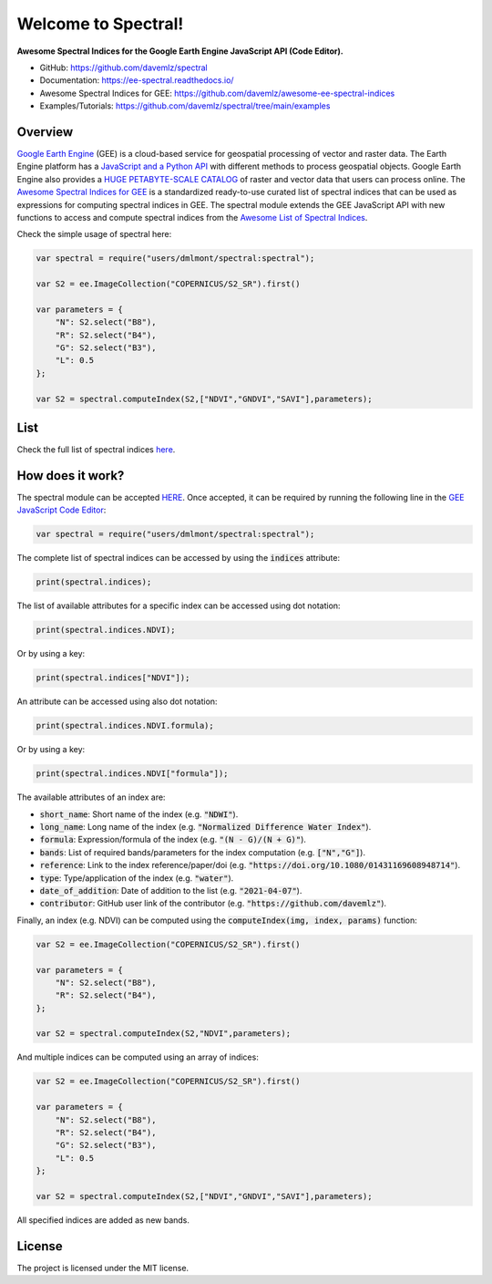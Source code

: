 Welcome to Spectral!
====================

.. image:: https://cdn.rawgit.com/sindresorhus/awesome/d7305f38d29fed78fa85652e3a63e154dd8e8829/media/badge.svg
        :target: https://github.com/sindresorhus/awesome

.. image:: https://img.shields.io/endpoint?url=https://gist.githubusercontent.com/davemlz/5e9f08fa6a45d9d486e29d9d85ad5c84/raw/spectral.json
        :target: https://github.com/davemlz/awesome-ee-spectral-indices/blob/main/output/spectral-indices-dict.json
        
.. image:: https://img.shields.io/badge/License-MIT-blue.svg
        :target: https://opensource.org/licenses/MIT

.. image:: https://readthedocs.org/projects/ee-spectral/badge/?version=latest
        :target: https://ee-spectral.readthedocs.io/en/latest/?badge=latest
        :alt: Documentation Status
    
.. image:: https://img.shields.io/badge/Donate-buy%20me%20a%20coffee-yellow.svg
        :target: https://www.buymeacoffee.com/davemlz
    
.. image:: https://img.shields.io/twitter/follow/dmlmont?style=social
        :target: https://twitter.com/dmlmont
    
.. image:: https://img.shields.io/github/stars/davemlz/spectral?style=social

**Awesome Spectral Indices for the Google Earth Engine JavaScript API (Code Editor).**

- GitHub: `https://github.com/davemlz/spectral <https://github.com/davemlz/spectral>`_
- Documentation: `https://ee-spectral.readthedocs.io/ <https://ee-spectral.readthedocs.io/>`_
- Awesome Spectral Indices for GEE: `https://github.com/davemlz/awesome-ee-spectral-indices <https://github.com/davemlz/awesome-ee-spectral-indices>`_
- Examples/Tutorials: `https://github.com/davemlz/spectral/tree/main/examples <https://github.com/davemlz/spectral/tree/main/examples>`_

Overview
-------------------

`Google Earth Engine <https://earthengine.google.com/>`_ (GEE) is a cloud-based service for geospatial processing of vector and raster data. The Earth Engine platform has a `JavaScript and a Python API <https://developers.google.com/earth-engine/guides>`_ with different methods to process geospatial objects. Google Earth Engine also provides a `HUGE PETABYTE-SCALE CATALOG <https://developers.google.com/earth-engine/datasets/>`_ of raster and vector data that users can process online. The `Awesome Spectral Indices for GEE <https://github.com/davemlz/awesome-ee-spectral-indices>`_ is a standardized ready-to-use curated list of spectral indices that can be used as expressions for computing spectral indices in GEE. The spectral module extends the GEE JavaScript API with new functions to access and compute spectral indices from the `Awesome List of Spectral Indices <https://github.com/davemlz/awesome-ee-spectral-indices>`_.

Check the simple usage of spectral here:

.. code-block:: javascript

   var spectral = require("users/dmlmont/spectral:spectral");

   var S2 = ee.ImageCollection("COPERNICUS/S2_SR").first()
   
   var parameters = {
       "N": S2.select("B8"),
       "R": S2.select("B4"),
       "G": S2.select("B3"),
       "L": 0.5
   };
   
   var S2 = spectral.computeIndex(S2,["NDVI","GNDVI","SAVI"],parameters);
   
List
-------

Check the full list of spectral indices `here <https://github.com/davemlz/awesome-ee-spectral-indices/blob/main/output/spectral-indices-table.csv>`_.

How does it work?
-----------------------

The spectral module can be accepted `HERE <https://code.earthengine.google.com/?accept_repo=users/dmlmont/spectral>`_. Once accepted, it can be required by running the following line in the `GEE JavaScript Code Editor <https://code.earthengine.google.com/>`_:

.. code-block:: javascript

   var spectral = require("users/dmlmont/spectral:spectral");

The complete list of spectral indices can be accessed by using the :code:`indices` attribute:

.. code-block:: javascript

   print(spectral.indices);

The list of available attributes for a specific index can be accessed using dot notation:

.. code-block:: javascript

   print(spectral.indices.NDVI);
   
Or by using a key:

.. code-block:: javascript

   print(spectral.indices["NDVI"]);
   
An attribute can be accessed using also dot notation:

.. code-block:: javascript

   print(spectral.indices.NDVI.formula);
   
Or by using a key:

.. code-block:: javascript

   print(spectral.indices.NDVI["formula"]);
   
The available attributes of an index are:

- :code:`short_name`: Short name of the index (e.g. :code:`"NDWI"`).
- :code:`long_name`: Long name of the index (e.g. :code:`"Normalized Difference Water Index"`).
- :code:`formula`: Expression/formula of the index (e.g. :code:`"(N - G)/(N + G)"`).
- :code:`bands`: List of required bands/parameters for the index computation (e.g. :code:`["N","G"]`).
- :code:`reference`: Link to the index reference/paper/doi (e.g. :code:`"https://doi.org/10.1080/01431169608948714"`).
- :code:`type`: Type/application of the index (e.g. :code:`"water"`).
- :code:`date_of_addition`: Date of addition to the list (e.g. :code:`"2021-04-07"`).
- :code:`contributor`: GitHub user link of the contributor (e.g. :code:`"https://github.com/davemlz"`).

Finally, an index (e.g. NDVI) can be computed using the :code:`computeIndex(img, index, params)` function:

.. code-block:: javascript

   var S2 = ee.ImageCollection("COPERNICUS/S2_SR").first()
   
   var parameters = {
       "N": S2.select("B8"),
       "R": S2.select("B4"),
   };
   
   var S2 = spectral.computeIndex(S2,"NDVI",parameters);

And multiple indices can be computed using an array of indices:

.. code-block:: javascript

   var S2 = ee.ImageCollection("COPERNICUS/S2_SR").first()
   
   var parameters = {
       "N": S2.select("B8"),
       "R": S2.select("B4"),
       "G": S2.select("B3"),
       "L": 0.5
   };
   
   var S2 = spectral.computeIndex(S2,["NDVI","GNDVI","SAVI"],parameters);

All specified indices are added as new bands.

License
-------

The project is licensed under the MIT license.